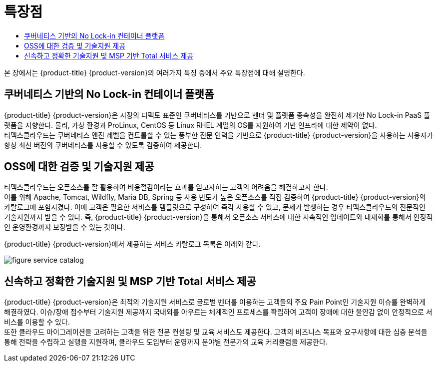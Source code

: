 = 특장점
:toc:
:toc-title:

본 장에서는 {product-title} {product-version}의 여러가지 특징 중에서 주요 특장점에 대해 설명한다.

== 쿠버네티스 기반의 No Lock-in 컨테이너 플랫폼

{product-title} {product-version}은 시장의 디펙토 표준인 쿠버네티스를 기반으로 벤더 및 플랫폼 종속성을 완전히 제거한 No Lock-in PaaS 플랫폼을 지향한다. 물리, 가상 환경과 ProLinux, CentOS 등 Linux RHEL 계열의 OS를 지원하여 기반 인프라에 대한 제약이 없다. +
티맥스클라우드는 쿠버네티스 엔진 레벨을 컨트롤할 수 있는 풍부한 전문 인력을 기반으로 {product-title} {product-version}을 사용하는 사용자가 항상 최신 버전의 쿠버네티스를 사용할 수 있도록 검증하여 제공한다.

== OSS에 대한 검증 및 기술지원 제공

티맥스클라우드는 오픈소스를 잘 활용하여 비용절감이라는 효과를 얻고자하는 고객의 어려움을 해결하고자 한다. +
이를 위해 Apache, Tomcat, Wildfly, Maria DB, Spring 등 사용 빈도가 높은 오픈소스를 직접 검증하여 {product-title} {product-version}의 카탈로그에 포함시켰다. 이에 고객은 필요한 서비스를 템플릿으로 구성하여 즉각 사용할 수 있고, 문제가 발생하는 경우 티맥스클라우드의 전문적인 기술지원까지 받을 수 있다. 즉, {product-title} {product-version}을 통해서 오픈소스 서비스에 대한 지속적인 업데이트와 내재화를 통해서 안정적인 운영환경까지 보장받을 수 있는 것이다.

{product-title} {product-version}에서 제공하는 서비스 카탈로그 목록은 아래와 같다.

image::../images/figure_service_catalog.png[]

== 신속하고 정확한 기술지원 및 MSP 기반 Total 서비스 제공

{product-title} {product-version}은 최적의 기술지원 서비스로 글로벌 벤더를 이용하는 고객들의 주요 Pain Point인 기술지원 이슈를 완벽하게 해결하였다. 이슈/장애 접수부터 기술지원 제공까지 국내외를 아우르는 체계적인 프로세스를 확립하여 고객이 장애에 대한 불안감 없이 안정적으로 서비스를 이용할 수 있다. +
또한 클라우드 마이그레이션을 고려하는 고객을 위한 전문 컨설팅 및 교육 서비스도 제공한다. 고객의 비즈니스 목표와 요구사항에 대한 심층 분석을 통해 전략을 수립하고 실행을 지원하며, 클라우드 도입부터 운영까지 분야별 전문가의 교육 커리큘럼을 제공한다.
